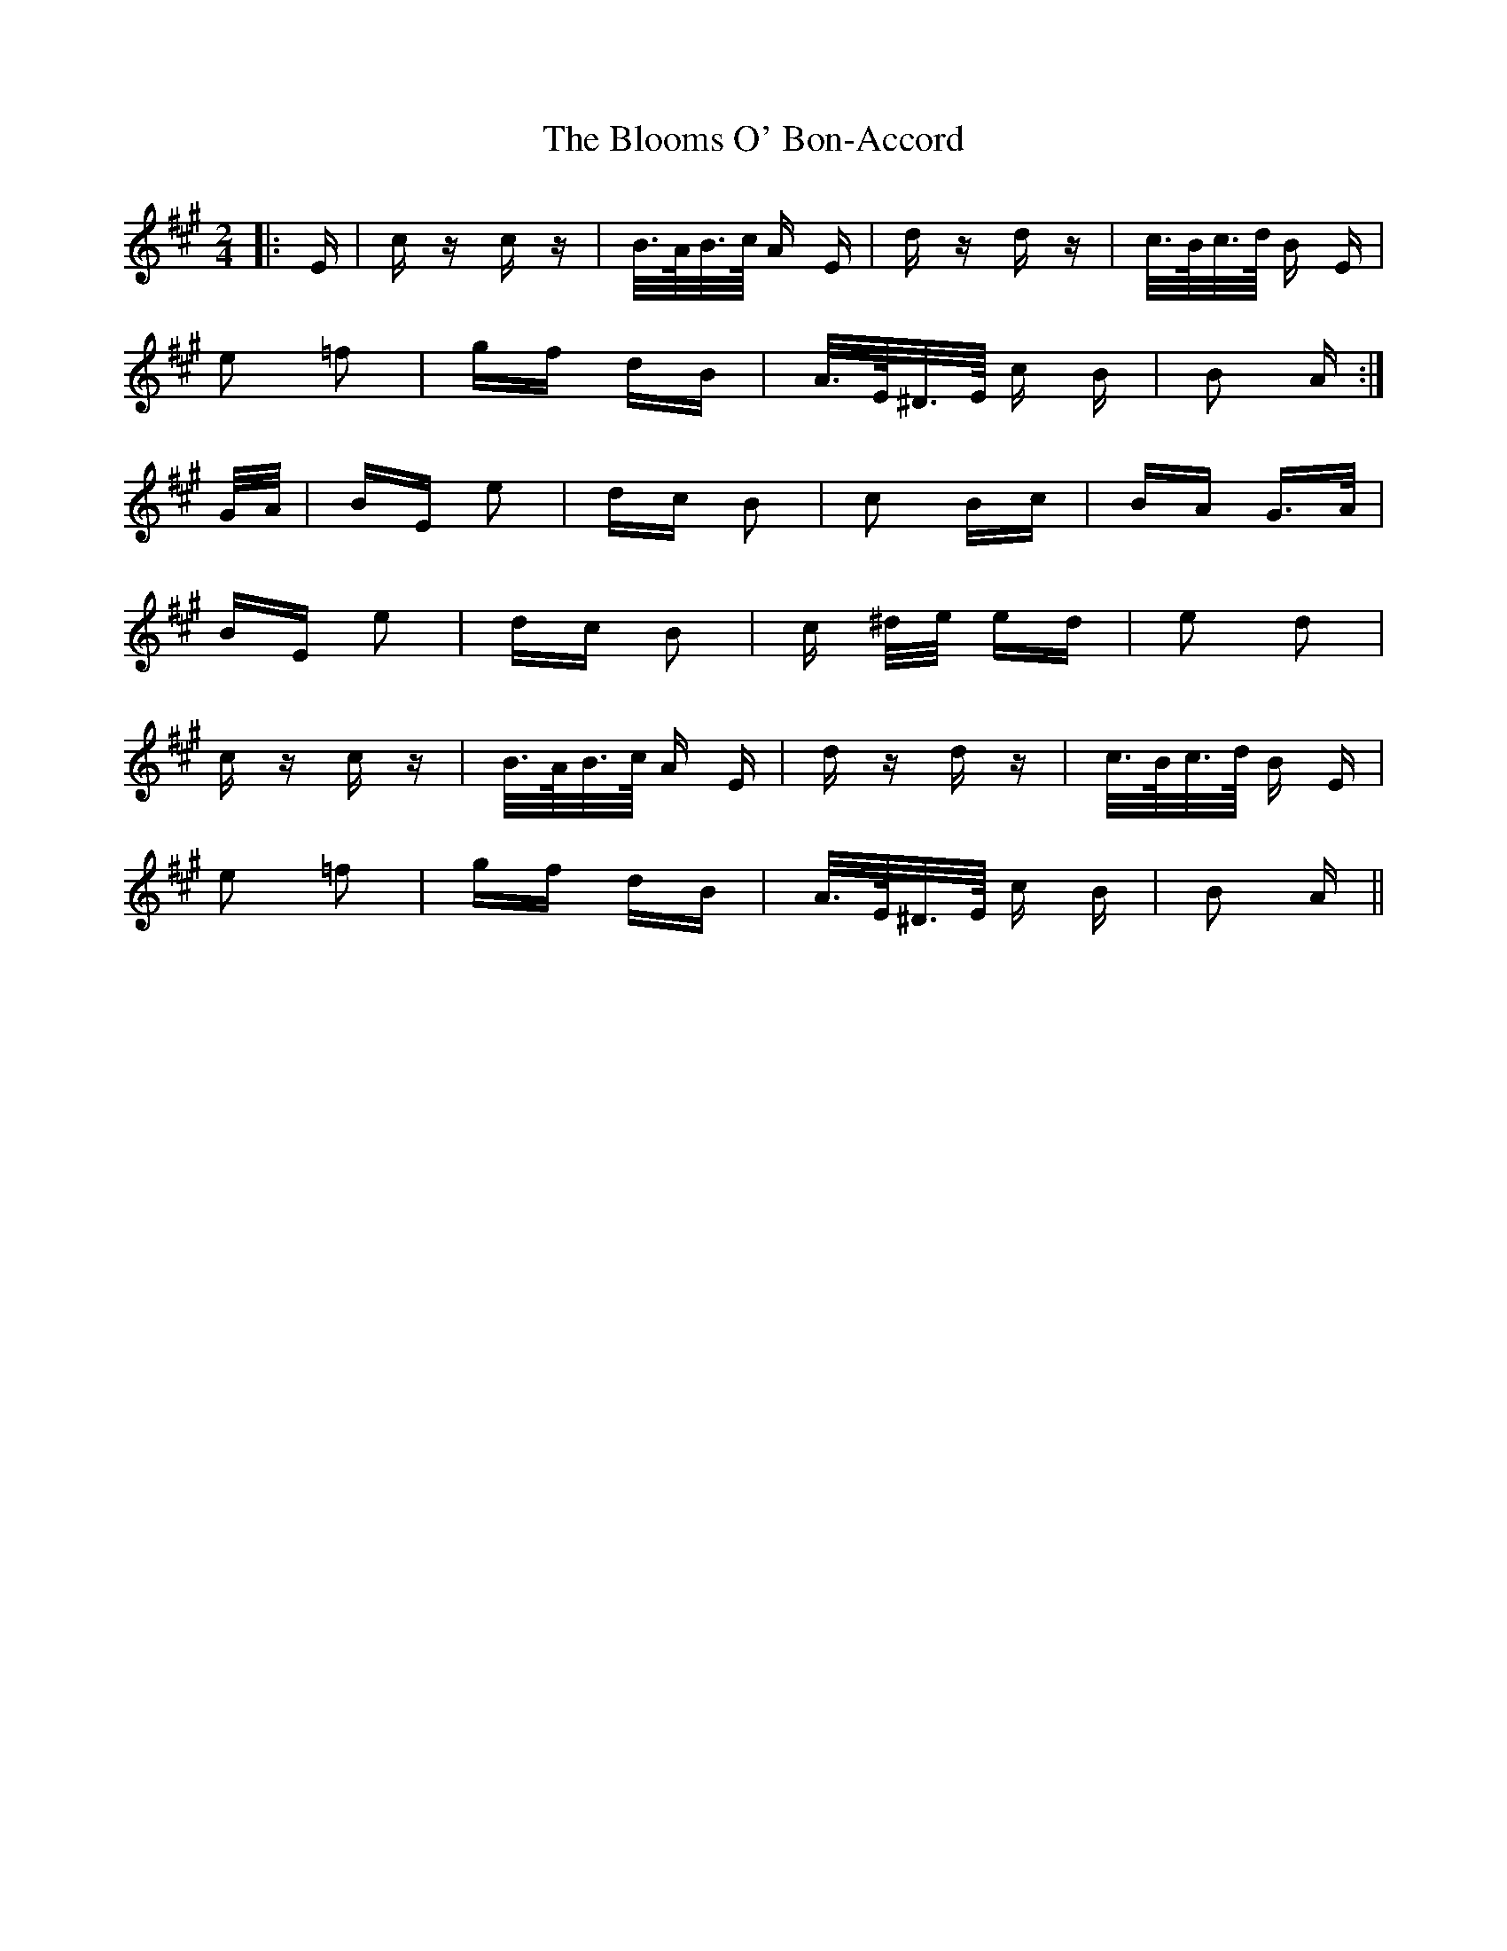 X: 4113
T: Blooms O' Bon-Accord, The
R: polka
M: 2/4
K: Amajor
|:E|c z c z|B/>A/B/>c/ A E|d z d z|c/>B/c/>d/ B E|
e2 =f2|gf dB|A/>E/^D/>E/ c B|B2 A:|
G/A/|BE e2|dc B2|c2 Bc|BA G>A|
BE e2|dc B2|c ^d/e/ ed|e2 d2|
c z c z|B/>A/B/>c/ A E|d z d z|c/>B/c/>d/ B E|
e2 =f2|gf dB|A/>E/^D/>E/ c B|B2 A||

